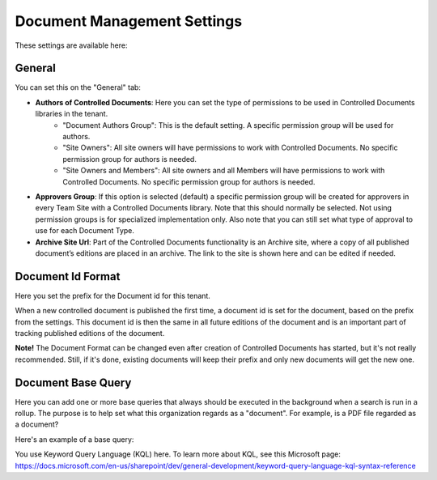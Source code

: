 Document Management Settings
==============================

These settings are available here:

.. image:: document-management-settings-new3.png

General
*********
You can set this on the "General" tab:

+ **Authors of Controlled Documents**: Here you can set the type of permissions to be used in Controlled Documents libraries in the tenant. 
    - "Document Authors Group": This is the default setting. A specific permission group will be used for authors.
    - "Site Owners": All site owners will have permissions to work with Controlled Documents. No specific permission group for authors is needed.
    - "Site Owners and Members": All site owners and all Members will have permissions to work with Controlled Documents. No specific permission group for authors is needed.
+ **Approvers Group**: If this option is selected (default) a specific permission group will be created for approvers in every Team Site with a Controlled Documents library. Note that this should normally be selected. Not using permission groups is for specialized implementation only. Also note that you can still set what type of approval to use for each Document Type.
+ **Archive Site Url**: Part of the Controlled Documents functionality is an Archive site, where a copy of all published document’s editions are placed in an archive. The link to the site is shown here and can be edited if needed.

Document Id Format
*********************
Here you set the prefix for the Document id for this tenant.

.. image:: document-management-settings-format-new2.png

When a new controlled document is published the first time, a document id is set for the document, based on the prefix from the settings. This document id is then the same in all future editions of the document and is an important part of tracking published editions of the document. 

**Note!** The Document Format can be changed even after creation of Controlled Documents has started, but it's not really recommended. Still, if it's done, existing documents will keep their prefix and only new documents will get the new one.

Document Base Query
*********************
Here you can add one or more base queries that always should be executed in the background when a search is run in a rollup. The purpose is to help set what this organization regards as a "document". For example, is a PDF file regarded as a document?

Here's an example of a base query:

.. image:: document-management-base-query.png

You use Keyword Query Language (KQL) here. To learn more about KQL, see this Microsoft page: https://docs.microsoft.com/en-us/sharepoint/dev/general-development/keyword-query-language-kql-syntax-reference







